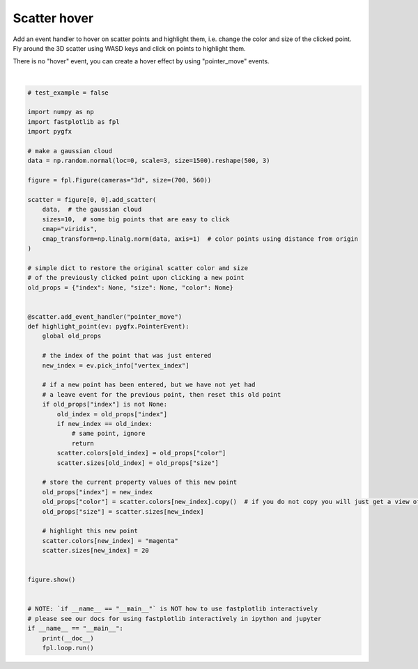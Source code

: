 
.. DO NOT EDIT.
.. THIS FILE WAS AUTOMATICALLY GENERATED BY SPHINX-GALLERY.
.. TO MAKE CHANGES, EDIT THE SOURCE PYTHON FILE:
.. "_gallery/events/scatter_hover.py"
.. LINE NUMBERS ARE GIVEN BELOW.

.. only:: html

    .. note::
        :class: sphx-glr-download-link-note

        :ref:`Go to the end <sphx_glr_download__gallery_events_scatter_hover.py>`
        to download the full example code.

.. rst-class:: sphx-glr-example-title

.. _sphx_glr__gallery_events_scatter_hover.py:


Scatter hover
=============

Add an event handler to hover on scatter points and highlight them, i.e. change the color and size of the clicked point.
Fly around the 3D scatter using WASD keys and click on points to highlight them.

There is no "hover" event, you can create a hover effect by using "pointer_move" events.

.. GENERATED FROM PYTHON SOURCE LINES 10-69



.. image-sg:: /_gallery/events/images/sphx_glr_scatter_hover_001.webp
   :alt: scatter hover
   :srcset: /_gallery/events/images/sphx_glr_scatter_hover_001.webp
   :class: sphx-glr-single-img


.. rst-class:: sphx-glr-script-out

 .. code-block:: none

    /home/uutzinger/Python/pyqt6/lib/python3.10/site-packages/pygfx/objects/_ruler.py:266: RuntimeWarning: divide by zero encountered in divide
      screen_full = (ndc_full[:, :2] / ndc_full[:, 3:4]) * half_canvas_size
    /home/uutzinger/Python/pyqt6/lib/python3.10/site-packages/pygfx/objects/_ruler.py:266: RuntimeWarning: invalid value encountered in divide
      screen_full = (ndc_full[:, :2] / ndc_full[:, 3:4]) * half_canvas_size
    /home/uutzinger/Python/pyqt6/lib/python3.10/site-packages/pygfx/objects/_ruler.py:278: RuntimeWarning: invalid value encountered in divide
      screen_sel = (ndc_sel[:, :2] / ndc_sel[:, 3:4]) * half_canvas_size
    /home/uutzinger/Build/fastplotlib/fastplotlib/graphics/features/_base.py:18: UserWarning: casting float64 array to float32
      warn(f"casting {array.dtype} array to float32")







|

.. code-block:: Python


    # test_example = false

    import numpy as np
    import fastplotlib as fpl
    import pygfx

    # make a gaussian cloud
    data = np.random.normal(loc=0, scale=3, size=1500).reshape(500, 3)

    figure = fpl.Figure(cameras="3d", size=(700, 560))

    scatter = figure[0, 0].add_scatter(
        data,  # the gaussian cloud
        sizes=10,  # some big points that are easy to click
        cmap="viridis",
        cmap_transform=np.linalg.norm(data, axis=1)  # color points using distance from origin
    )

    # simple dict to restore the original scatter color and size
    # of the previously clicked point upon clicking a new point
    old_props = {"index": None, "size": None, "color": None}


    @scatter.add_event_handler("pointer_move")
    def highlight_point(ev: pygfx.PointerEvent):
        global old_props

        # the index of the point that was just entered
        new_index = ev.pick_info["vertex_index"]

        # if a new point has been entered, but we have not yet had
        # a leave event for the previous point, then reset this old point
        if old_props["index"] is not None:
            old_index = old_props["index"]
            if new_index == old_index:
                # same point, ignore
                return
            scatter.colors[old_index] = old_props["color"]
            scatter.sizes[old_index] = old_props["size"]

        # store the current property values of this new point
        old_props["index"] = new_index
        old_props["color"] = scatter.colors[new_index].copy()  # if you do not copy you will just get a view of the array!
        old_props["size"] = scatter.sizes[new_index]

        # highlight this new point
        scatter.colors[new_index] = "magenta"
        scatter.sizes[new_index] = 20


    figure.show()


    # NOTE: `if __name__ == "__main__"` is NOT how to use fastplotlib interactively
    # please see our docs for using fastplotlib interactively in ipython and jupyter
    if __name__ == "__main__":
        print(__doc__)
        fpl.loop.run()


.. rst-class:: sphx-glr-timing

   **Total running time of the script:** (0 minutes 0.211 seconds)


.. _sphx_glr_download__gallery_events_scatter_hover.py:

.. only:: html

  .. container:: sphx-glr-footer sphx-glr-footer-example

    .. container:: sphx-glr-download sphx-glr-download-jupyter

      :download:`Download Jupyter notebook: scatter_hover.ipynb <scatter_hover.ipynb>`

    .. container:: sphx-glr-download sphx-glr-download-python

      :download:`Download Python source code: scatter_hover.py <scatter_hover.py>`

    .. container:: sphx-glr-download sphx-glr-download-zip

      :download:`Download zipped: scatter_hover.zip <scatter_hover.zip>`


.. only:: html

 .. rst-class:: sphx-glr-signature

    `Gallery generated by Sphinx-Gallery <https://sphinx-gallery.github.io>`_
